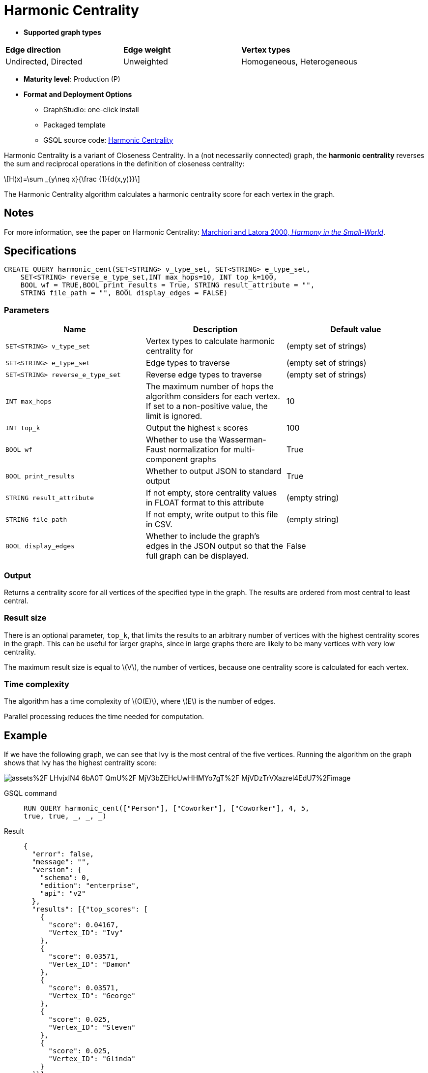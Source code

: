 = Harmonic Centrality
:stem: latexmath
:page-stem:

[sidebar]
====

* *Supported graph types*
[frame=ends,stripes=odd]
|===
| *Edge direction* | *Edge weight* | *Vertex types*
| Undirected, Directed
|  Unweighted
|  Homogeneous, Heterogeneous
|===
====

[foo]
====
* *Maturity level*: Production (P)
====

[foo]
====
* *Format and Deployment Options*

** GraphStudio: one-click install
** Packaged template
** GSQL source code: link:https://github.com/tigergraph/gsql-graph-algorithms/tree/master/algorithms/Centrality/harmonic[Harmonic Centrality]
====

Harmonic Centrality is a variant of Closeness Centrality. In a (not necessarily connected) graph, the *harmonic centrality* reverses the sum and reciprocal operations in the definition of closeness centrality:

[stem]
++++
H(x)=\sum _{y\neq x}{\frac {1}{d(x,y)}}
++++

The Harmonic Centrality algorithm calculates a harmonic centrality score for each vertex in the graph.


== Notes

For more information, see the paper on Harmonic Centrality: https://arxiv.org/pdf/cond-mat/0008357.pdf[Marchiori and Latora 2000, _Harmony in the Small-World_].

== Specifications

[source,gsql]
----
CREATE QUERY harmonic_cent(SET<STRING> v_type_set, SET<STRING> e_type_set,
    SET<STRING> reverse_e_type_set,INT max_hops=10, INT top_k=100,
    BOOL wf = TRUE,BOOL print_results = True, STRING result_attribute = "",
    STRING file_path = "", BOOL display_edges = FALSE)
----


=== Parameters

|===
| Name | Description | Default value

| `SET<STRING> v_type_set`
| Vertex types to calculate harmonic centrality for
| (empty set of strings)

| `SET<STRING> e_type_set`
| Edge types to traverse
| (empty set of strings)

| `SET<STRING> reverse_e_type_set`
| Reverse edge types to traverse
| (empty set of strings)

| `INT max_hops`
| The maximum number of hops the algorithm considers for each vertex.
If set to a non-positive value, the limit is ignored.
| 10

| `INT top_k`
| Output the highest `k`  scores
| 100

| `BOOL wf`
| Whether to use the Wasserman-Faust normalization for multi-component graphs
| True

| `BOOL print_results`
| Whether to output JSON to standard output
| True

| `STRING result_attribute`
| If not empty, store centrality values in FLOAT format to this attribute
| (empty string)

| `STRING file_path`
| If not empty, write output to this file in CSV.
| (empty string)

| `BOOL display_edges`
| Whether to include the graph's edges in the JSON output so that the full graph can be displayed.
| False

|===

=== Output

Returns a centrality score for all vertices of the specified type in the graph.
The results are ordered from most central to least central.

=== Result size

There is an optional parameter, `top_k`, that limits the results to an arbitrary number of vertices with the highest centrality scores in the graph.
This can be useful for larger graphs, since in large graphs there are likely to be many vertices with very low centrality.

The maximum result size is equal to stem:[V], the number of vertices, because one centrality score is calculated for each vertex.

=== Time complexity
The algorithm has a time complexity of stem:[O(E)], where stem:[E] is the number of edges.

Parallel processing reduces the time needed for computation.

== Example
If we have the following graph, we can see that Ivy is the most central of the five vertices. Running the algorithm on the graph shows that Ivy has the highest centrality score:

image::https://gblobscdn.gitbook.com/assets%2F-LHvjxIN4__6bA0T-QmU%2F-MjV3bZEHcUwHHMYo7gT%2F-MjVDzTrVXazrel4EdU7%2Fimage.png?alt=media&token=1611630a-1bf9-4097-b432-0a0c1c388f22[]

[tabs]
====
GSQL command::
+
--
[,gsql]
----
RUN QUERY harmonic_cent(["Person"], ["Coworker"], ["Coworker"], 4, 5,
true, true, _, _, _)
----
--
Result::
+
--
[,json]
----
{
  "error": false,
  "message": "",
  "version": {
    "schema": 0,
    "edition": "enterprise",
    "api": "v2"
  },
  "results": [{"top_scores": [
    {
      "score": 0.04167,
      "Vertex_ID": "Ivy"
    },
    {
      "score": 0.03571,
      "Vertex_ID": "Damon"
    },
    {
      "score": 0.03571,
      "Vertex_ID": "George"
    },
    {
      "score": 0.025,
      "Vertex_ID": "Steven"
    },
    {
      "score": 0.025,
      "Vertex_ID": "Glinda"
    }
  ]}]
}
----
--
====